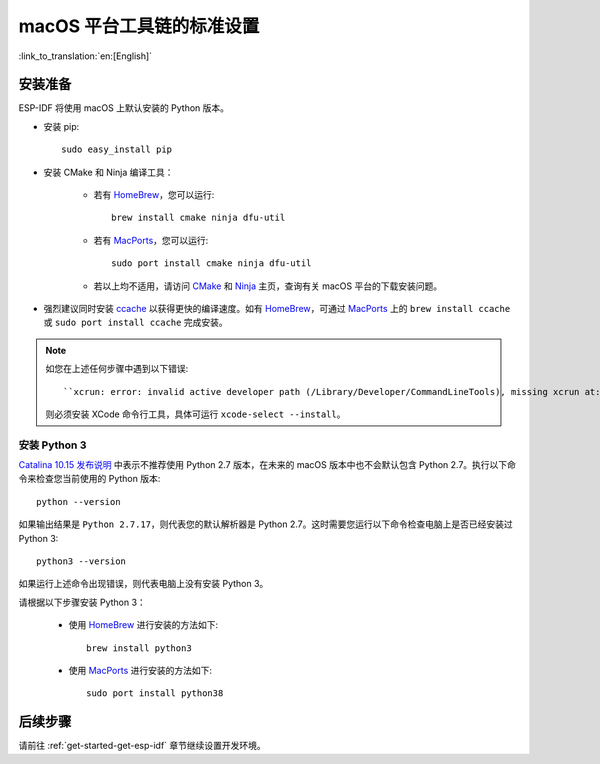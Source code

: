 **********************************************
macOS 平台工具链的标准设置
**********************************************

:link_to_translation:`en:[English]`

安装准备
=====================

ESP-IDF 将使用 macOS 上默认安装的 Python 版本。

- 安装 pip::

    sudo easy_install pip

- 安装 CMake 和 Ninja 编译工具：

    - 若有 HomeBrew_，您可以运行::

        brew install cmake ninja dfu-util

    - 若有 MacPorts_，您可以运行::

        sudo port install cmake ninja dfu-util

    - 若以上均不适用，请访问 CMake_ 和 Ninja_ 主页，查询有关 macOS 平台的下载安装问题。

- 强烈建议同时安装 ccache_ 以获得更快的编译速度。如有 HomeBrew_，可通过 MacPorts_ 上的 ``brew install ccache`` 或 ``sudo port install ccache`` 完成安装。

.. note::   
    如您在上述任何步骤中遇到以下错误::

    ``xcrun: error: invalid active developer path (/Library/Developer/CommandLineTools), missing xcrun at:/Library/Developer/CommandLineTools/usr/bin/xcrun``

    则必须安装 XCode 命令行工具，具体可运行 ``xcode-select --install``。

安装 Python 3
---------------------------------------------

`Catalina 10.15 发布说明`_ 中表示不推荐使用 Python 2.7 版本，在未来的 macOS 版本中也不会默认包含 Python 2.7。执行以下命令来检查您当前使用的 Python 版本::

  python --version

如果输出结果是 ``Python 2.7.17``，则代表您的默认解析器是 Python 2.7。这时需要您运行以下命令检查电脑上是否已经安装过 Python 3::

  python3 --version

如果运行上述命令出现错误，则代表电脑上没有安装 Python 3。

请根据以下步骤安装 Python 3：

  - 使用 HomeBrew_ 进行安装的方法如下::

      brew install python3

  - 使用 MacPorts_ 进行安装的方法如下::

      sudo port install python38

后续步骤
==========

请前往 :ref:`get-started-get-esp-idf` 章节继续设置开发环境。

.. _cmake: https://cmake.org/
.. _ninja: https://ninja-build.org/
.. _ccache: https://ccache.samba.org/
.. _homebrew: https://brew.sh/
.. _MacPorts: https://www.macports.org/install.php
.. _Catalina 10.15 发布说明: https://developer.apple.com/documentation/macos-release-notes/macos-catalina-10_15-release-notes
